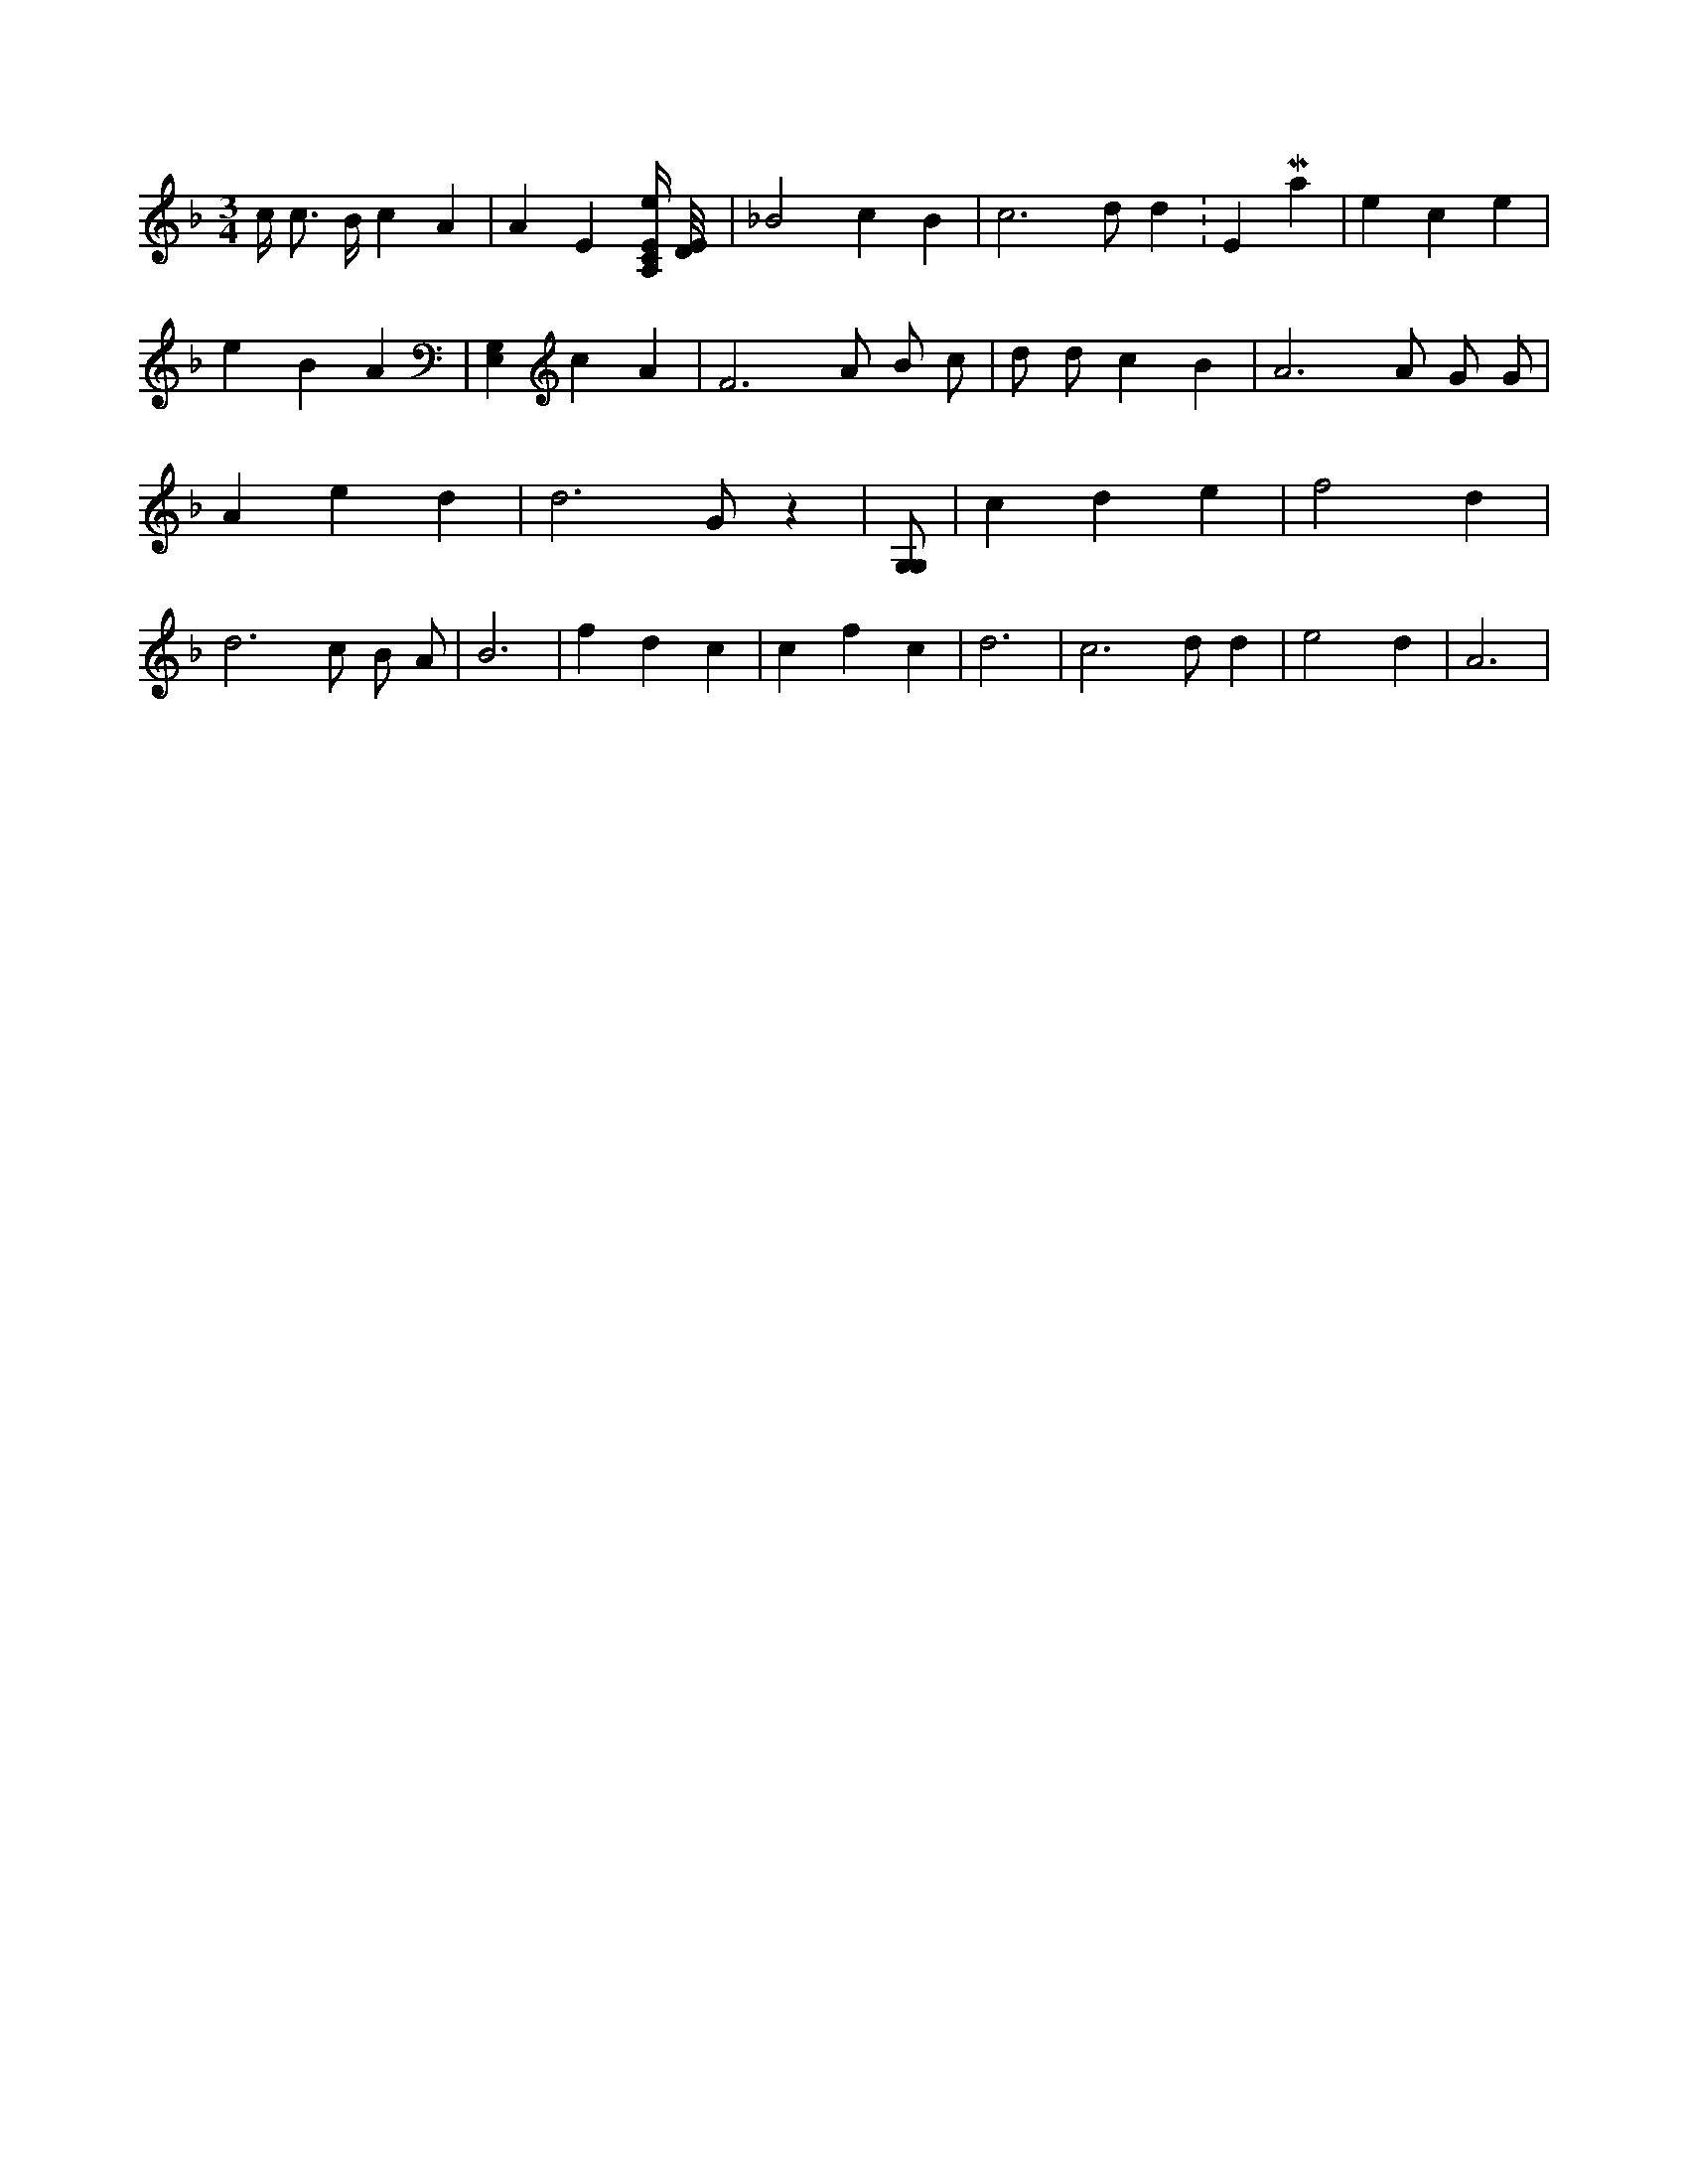 X:890
L:1/4
M:3/4
K:FMaj
c/4 c3/4 B/4 c A | A E [A,/4C/4E/4e/4] [D/8E/8] | _B2 c B | c3 /2 d/2 d K:EMaj | e c e | e B A | [E,G,] c A | F3 /2 A/2 B/2 c/2 | d/2 d/2 c B | A3 /2 A/2 G/2 G/2 | A e d | d3 /2 G/2 z | [G,/2G,/2] | c d e | f2 d | d3 /2 c/2 B/2 A/2 | B3 | f d c | c f c | d3 | c3 /2 d/2 d | e2 d | A3 |
